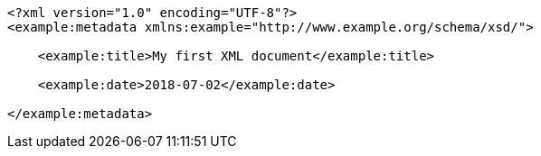 [source,options="nowrap"]
----
<?xml version="1.0" encoding="UTF-8"?>
<example:metadata xmlns:example="http://www.example.org/schema/xsd/">
      
    <example:title>My first XML document</example:title>
      
    <example:date>2018-07-02</example:date>
    
</example:metadata>

----